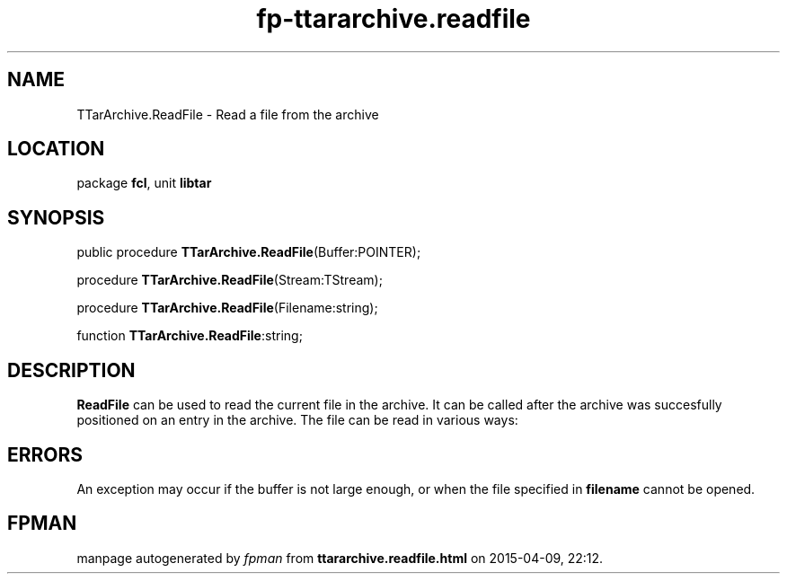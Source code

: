 .\" file autogenerated by fpman
.TH "fp-ttararchive.readfile" 3 "2014-03-14" "fpman" "Free Pascal Programmer's Manual"
.SH NAME
TTarArchive.ReadFile - Read a file from the archive
.SH LOCATION
package \fBfcl\fR, unit \fBlibtar\fR
.SH SYNOPSIS
public procedure \fBTTarArchive.ReadFile\fR(Buffer:POINTER);

procedure \fBTTarArchive.ReadFile\fR(Stream:TStream);

procedure \fBTTarArchive.ReadFile\fR(Filename:string);

function \fBTTarArchive.ReadFile\fR:string;
.SH DESCRIPTION
\fBReadFile\fR can be used to read the current file in the archive. It can be called after the archive was succesfully positioned on an entry in the archive. The file can be read in various ways:


.SH ERRORS
An exception may occur if the buffer is not large enough, or when the file specified in \fBfilename\fR cannot be opened.


.SH FPMAN
manpage autogenerated by \fIfpman\fR from \fBttararchive.readfile.html\fR on 2015-04-09, 22:12.

